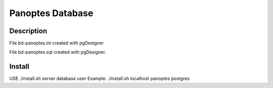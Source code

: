 Panoptes Database
==================

Description
--------------

File bd-panoptes.ini created with pgDesigner

File bd-panoptes.sql created with pgDesigner.

Install
--------------

USE
./install.sh server database user
Example:
./install.sh localhost panoptes postgres
